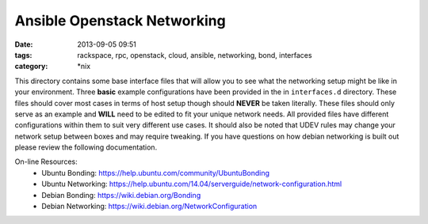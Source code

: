 Ansible Openstack Networking
============================
:date: 2013-09-05 09:51
:tags: rackspace, rpc, openstack, cloud, ansible, networking, bond, interfaces
:category: \*nix

This directory contains some base interface files that will allow you to see what 
the networking setup might be like in your environment. Three **basic** example 
configurations have been provided in the in ``interfaces.d`` directory.  These
files should cover most cases in terms of host setup though should **NEVER** be
taken literally.  These files should only serve as an example and **WILL** need to
be edited to fit your unique network needs. All provided files have different configurations
within them to suit very different use cases.  It should also be noted that UDEV rules may 
change your network setup between boxes and may require tweaking. If you have questions on 
how debian networking is built out please review the following documentation. 


On-line Resources:
  * Ubuntu Bonding: https://help.ubuntu.com/community/UbuntuBonding
  * Ubuntu Networking: https://help.ubuntu.com/14.04/serverguide/network-configuration.html
  * Debian Bonding: https://wiki.debian.org/Bonding
  * Debian Networking: https://wiki.debian.org/NetworkConfiguration

